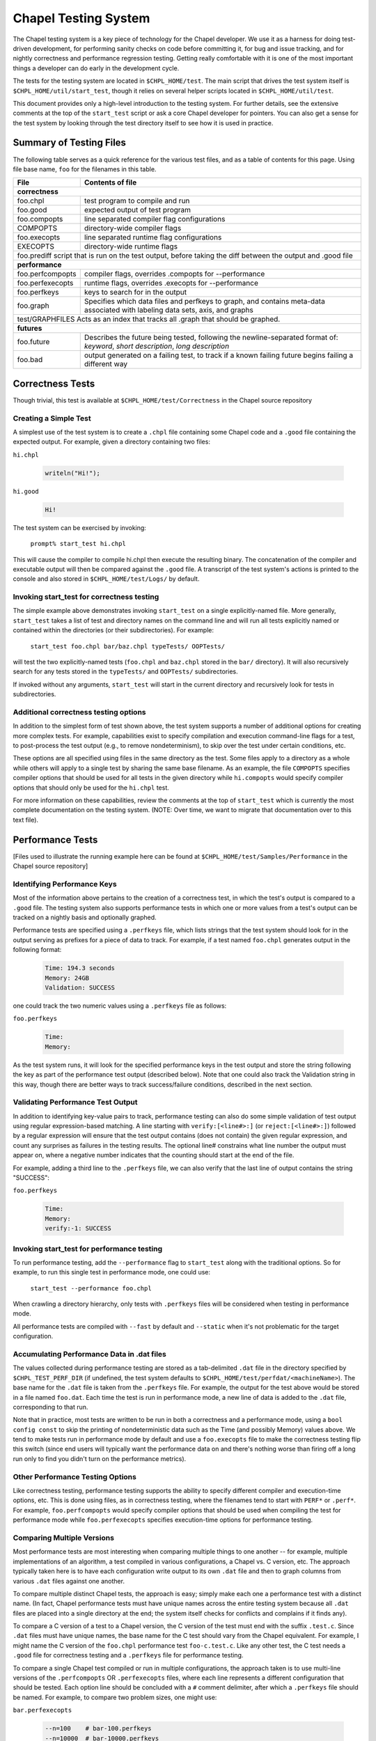 .. _readme-testsystem:

=====================
Chapel Testing System
=====================

The Chapel testing system is a key piece of technology for the Chapel
developer.  We use it as a harness for doing test-driven development,
for performing sanity checks on code before committing it, for bug and
issue tracking, and for nightly correctness and performance regression
testing.  Getting really comfortable with it is one of the most
important things a developer can do early in the development cycle.

The tests for the testing system are located in ``$CHPL_HOME/test``.
The main script that drives the test system itself is
``$CHPL_HOME/util/start_test``, though it relies on several helper scripts
located in ``$CHPL_HOME/util/test``.

This document provides only a high-level introduction to the testing
system.  For further details, see the extensive comments at the top of
the ``start_test`` script or ask a core Chapel developer for pointers.
You can also get a sense for the test system by looking through the
test directory itself to see how it is used in practice.


Summary of Testing Files
========================

.. TODO: When we move these docs to Sphinx, add :ref:'s to other parts of file,
         within this table

The following table serves as a quick reference for the various test files, and
as a table of contents for this page.
Using file base name, ``foo`` for the filenames in this table.

=================   ===========================================================
File                Contents of file
=================   ===========================================================
**correctness**
-------------------------------------------------------------------------------
foo.chpl            test program to compile and run
foo.good            expected output of test program
foo.compopts        line separated compiler flag configurations
COMPOPTS            directory-wide compiler flags
foo.execopts        line separated runtime flag configurations
EXECOPTS            directory-wide runtime flags
foo.prediff         script that is run on the test output, before taking the diff between the output and .good file
-------------------------------------------------------------------------------
**performance**
-------------------------------------------------------------------------------
foo.perfcompopts    compiler flags, overrides .compopts for --performance
foo.perfexecopts    runtime flags, overrides .execopts for --performance
foo.perfkeys        keys to search for in the output
foo.graph           Specifies which data files and perfkeys to graph, and
                    contains meta-data associated with labeling data sets,
                    axis, and graphs
test/GRAPHFILES     Acts as an index that tracks all .graph that should be graphed.
-------------------------------------------------------------------------------
**futures**
-------------------------------------------------------------------------------
foo.future          Describes the future being tested, following the
                    newline-separated format of:
                    *keyword*, *short description*, *long description*
foo.bad             output generated on a failing test, to track if a known
                    failing future begins failing a different way
=================   ===========================================================


.. _correctness:

Correctness Tests
=================

.. TODO: Recursive behavior of COMPOPTS/EXECOPTS?
.. TODO: Specifying .good files in compopts/execopts
.. TODO: Which files can be treated as an executable script?
.. TODO: New .pre* files


Though trivial, this test is available at ``$CHPL_HOME/test/Correctness``
in the Chapel source repository

Creating a Simple Test
----------------------
A simplest use of the test system is to create a ``.chpl`` file containing
some Chapel code and a ``.good`` file containing the expected output.  For
example, given a directory containing two files:


``hi.chpl``

  .. code-block:: chapel

    writeln("Hi!");

``hi.good``

  .. code-block::  text

    Hi!

The test system can be exercised by invoking:

  ``prompt% start_test hi.chpl``

This will cause the compiler to compile hi.chpl then execute the
resulting binary.  The concatenation of the compiler and executable
output will then be compared against the ``.good`` file.  A transcript of
the test system's actions is printed to the console and also stored in
``$CHPL_HOME/test/Logs/`` by default.


Invoking start_test for correctness testing
-------------------------------------------
The simple example above demonstrates invoking ``start_test`` on a single
explicitly-named file.  More generally, ``start_test`` takes a list of
test and directory names on the command line and will run all tests
explicitly named or contained within the directories (or their
subdirectories).  For example:

  ``start_test foo.chpl bar/baz.chpl typeTests/ OOPTests/``

will test the two explicitly-named tests (``foo.chpl`` and ``baz.chpl`` stored
in the ``bar/`` directory).  It will also recursively search for any tests
stored in the ``typeTests/`` and ``OOPTests/`` subdirectories.

If invoked without any arguments, ``start_test`` will start in the current
directory and recursively look for tests in subdirectories.


Additional correctness testing options
--------------------------------------
In addition to the simplest form of test shown above, the test system
supports a number of additional options for creating more complex
tests.  For example, capabilities exist to specify compilation and
execution command-line flags for a test, to post-process the test
output (e.g., to remove nondeterminism), to skip over the test under
certain conditions, etc.

These options are all specified using files in the same directory as
the test.  Some files apply to a directory as a whole while others
will apply to a single test by sharing the same base filename.  As an
example, the file ``COMPOPTS`` specifies compiler options that should be
used for all tests in the given directory while ``hi.compopts`` would
specify compiler options that should only be used for the ``hi.chpl``
test.

For more information on these capabilities, review the comments at the
top of ``start_test`` which is currently the most complete documentation
on the testing system.  (NOTE: Over time, we want to migrate that
documentation over to this text file).


.. _performance:

Performance Tests
=================

.. TODO: Restrictions in perfcompopts / perfexecopts w.r.t multiple configs
.. TODO: Specifying .dat files in perf*opts
.. TODO: All options for .graph files


[Files used to illustrate the running example here can be found at
``$CHPL_HOME/test/Samples/Performance`` in the Chapel source repository]

Identifying Performance Keys
----------------------------
Most of the information above pertains to the creation of a
correctness test, in which the test's output is compared to a ``.good``
file.  The testing system also supports performance tests in which one
or more values from a test's output can be tracked on a nightly basis
and optionally graphed.

Performance tests are specified using a ``.perfkeys`` file, which lists
strings that the test system should look for in the output serving as
prefixes for a piece of data to track.  For example, if a test named
``foo.chpl`` generates output in the following format:

  .. code-block:: text

    Time: 194.3 seconds
    Memory: 24GB
    Validation: SUCCESS

one could track the two numeric values using a ``.perfkeys`` file as
follows:


``foo.perfkeys``

  .. code-block:: text

    Time:
    Memory:

As the test system runs, it will look for the specified performance
keys in the test output and store the string following the key as part
of the performance test output (described below).  Note that one could
also track the Validation string in this way, though there are better
ways to track success/failure conditions, described in the next
section.


Validating Performance Test Output
----------------------------------
In addition to identifying key-value pairs to track, performance
testing can also do some simple validation of test output using
regular expression-based matching.  A line starting with
``verify:[<line#>:]`` (or ``reject:[<line#>:]``) followed by a regular
expression will ensure that the test output contains (does not
contain) the given regular expression, and count any surprises as
failures in the testing results.  The optional line# constrains what
line number the output must appear on, where a negative number
indicates that the counting should start at the end of the file.

For example, adding a third line to the ``.perfkeys`` file, we can also
verify that the last line of output contains the string "SUCCESS":

``foo.perfkeys``

  .. code-block:: text

    Time:
    Memory:
    verify:-1: SUCCESS


Invoking start_test for performance testing
-------------------------------------------
To run performance testing, add the ``--performance`` flag to ``start_test``
along with the traditional options.  So for example, to run this
single test in performance mode, one could use:

  ``start_test --performance foo.chpl``

When crawling a directory hierarchy, only tests with ``.perfkeys`` files
will be considered when testing in performance mode.

All performance tests are compiled with ``--fast`` by default and ``--static``
when it's not problematic for the target configuration.


Accumulating Performance Data in .dat files
-------------------------------------------
The values collected during performance testing are stored as a
tab-delimited ``.dat`` file in the directory specified by
``$CHPL_TEST_PERF_DIR`` (if undefined, the test system defaults to
``$CHPL_HOME/test/perfdat/<machineName>``).  The base name for the ``.dat``
file is taken from the ``.perfkeys`` file.  For example, the output for
the test above would be stored in a file named ``foo.dat``.  Each time the
test is run in performance mode, a new line of data is added to the
``.dat`` file, corresponding to that run.

Note that in practice, most tests are written to be run in both a
correctness and a performance mode, using a ``bool config const`` to skip
the printing of nondeterministic data such as the Time (and possibly
Memory) values above.  We tend to make tests run in performance mode
by default and use a ``foo.execopts`` file to make the correctness testing
flip this switch (since end users will typically want the performance
data on and there's nothing worse than firing off a long run only to
find you didn't turn on the performance metrics).


Other Performance Testing Options
---------------------------------
Like correctness testing, performance testing supports the ability to
specify different compiler and execution-time options, etc.  This is
done using files, as in correctness testing, where the filenames tend
to start with ``PERF*`` or ``.perf*``.  For example, ``foo.perfcompopts`` would
specify compiler options that should be used when compiling the test
for performance mode while ``foo.perfexecopts`` specifies execution-time
options for performance testing.


Comparing Multiple Versions
---------------------------
Most performance tests are most interesting when comparing multiple
things to one another -- for example, multiple implementations of
an algorithm, a test compiled in various configurations, a Chapel vs.
C version, etc.  The approach typically taken here is to have each
configuration write output to its own ``.dat`` file and then to graph
columns from various ``.dat`` files against one another.

To compare multiple distinct Chapel tests, the approach is easy;
simply make each one a performance test with a distinct name.  (In
fact, Chapel performance tests must have unique names across the
entire testing system because all ``.dat`` files are placed into a single
directory at the end; the system itself checks for conflicts and
complains if it finds any).

To compare a C version of a test to a Chapel version, the C version of
the test must end with the suffix ``.test.c``.  Since ``.dat`` files must have
unique names, the base name for the C test should vary from the Chapel
equivalent.  For example, I might name the C version of the ``foo.chpl``
performance test ``foo-c.test.c``.  Like any other test, the C test needs
a ``.good`` file for correctness testing and a ``.perfkeys`` file for
performance testing.


To compare a single Chapel test compiled or run in multiple
configurations, the approach taken is to use multi-line versions of
the ``.perfcompopts`` OR ``.perfexecopts`` files, where each line represents a
different configuration that should be tested.  Each option line
should be concluded with a ``#`` comment delimiter, after which a
``.perfkeys`` file should be named.  For example, to compare two
problem sizes, one might use:

``bar.perfexecopts``

  .. code-block:: text

    --n=100    # bar-100.perfkeys
    --n=10000  # bar-10000.perfkeys


This would cause ``bar.chpl`` to be compiled once and executed twice, one
with ``--n=100`` and the second time with ``--n=10000``.  The first execution
would use ``bar-100.perfkeys`` for its performance keys and write its
output to ``bar-100.dat`` while the second would use ``bar-10000.perfkeys``
and write its output to ``bar-10000.dat``.


Creating a graph comparing multiple variations
----------------------------------------------
Once you are creating multiple ``.dat`` files containing data you would
like to graph, you'll create a ``.graph`` file indicating which data from
which ``.dat`` files should be graphed.  For example, to compare the
timing data from the ``foo.chpl`` and ``foo-c.c`` tests described above, one
might use the following ``foo.graph`` file (note that the graph file's
base name need not have any relation to the tests it is graphing since
they are typically pulling from multiple ``.dat`` files; making the
filename useful to human readers is the main consideration).

``foo.graph``

  .. code-block:: text

    perfkeys: Time:, Time:
    files: foo.dat, foo-c.dat
    graphkeys: Chapel version, C version
    ylabel: Time (seconds)
    graphtitle: Sample Performance Test (Bogus)


Briefly, the following three entries need to have the same arity,
corresponding to the lines in the graph:

* ``perfkeys:`` is a comma-separated list of perfkeys to graph from...
* ``files:`` ...the comma-separated list of .dat files, respectively
* ``graphkeys:`` this is a comma-separated list of strings to use in the
  graph's legend.

The following two entries are singletons:

* ``ylabel:`` a label for the graph's y-axis (the x-axis will be time
  by default)
* ``graphtitle:`` a title for the graph as a whole


Finally, add the ``.graph`` file to ``$CHPL_HOME/test/GRAPHFILES``.  This file
is separated into a number of suites (indicated by comments) followed
by graphs that should appear in those suites (a graph may appear in
multiple suites).  This file determines how graphs are organized on
the Chapel performance graphing webpages (currently hosted at
``http://chapel.sourceforge.net/perf/``).

Once the ``.graph`` file exists and is listed in ``GRAPHFILES``, running
``start_test -performance`` will cause the test system to not only create
the ``.dat`` files, but also to create a graph as described in the .graph
file.  To view the graph, point your browser to
``$CHPL_TEST_PERF_DIR/<machinename>/html/index.html``.  Then select the
suite(s) in which your graph appears, and you should see data for it.
(Note that for a new graph with only one day of data, it can be hard
to see the singleton points at first).

Test Your Test Before Submitting
--------------------------------
Before submitting your test for review, be sure that it works under
both ``start_test`` and ``start_test -performance`` modes when running
within the directory (or directories) in question.  Nothing is more
embarrassing than committing a test that doesn't work on day one.

Once the test(s), ``.graph`` files, and ``GRAPHFILES`` are committed to the
Chapel repository, they will start showing up on the Chapel public
pages as well.



.. _futures:

Futures: A mechanism for tracking bugs, feature requests, etc.
==============================================================

.. TODO: JIRA usage with .futures

The testing system also serves as our current system for tracking
code-driven bugs and open issues.  In particular, any test can be
marked as being a "future" test indicating that it doesn't work today
but should in the future (or else be removed from the testing system).

To mark a test as a future, you add a ``.future`` file sharing the same
base name as the test.  For example, adding a hi.future file would
make the simple correctness test at the start of this document into a
future test.  Marking a test as a ``.future`` causes it to be tested every
night, but not to be counted against the compiler's success/failure
statisics.  Like normal correctness tests, future tests still need to
have a ``.good`` file indicating their expected output so that if/when
they start working, developers will become aware of it.

In addition to a ``.good`` file, it is usually considered good practice to
add a ``.bad`` file which captures the current output of the failing test.
This is useful so that, if the test starts to fail for a different
reason (e.g., the language syntax changes), the original cause of the
test is not masked by the new failure.  Tests whose current/``.bad``
output varies based on the compiler version number, line numbers of
standard modules and such are fragile since these things change
frequently; in such cases, either a ``.prediff`` should be used to filter
the output before comparing to ``.bad``, or the ``.bad`` should be omitted.
Ultimately, our intention is to support a library of common recipes
for ``.bad`` files, but this has not been implemented yet.

The format of the ``.future`` file itself is minimally structured.  The
first line should contain the type of future (see list below) followed
by a brief (one 80-column line) description of the future.  The rest
of the file is free-form and can be used over the future's lifetime to
describe in what way the test isn't working or should be working,
implementation notes, philosophical arguments, etc.  The one-line
summaries of all outstanding futures can be viewed by running
``$CHPL_HOME/util/devel/test/list_futures``.

The current categories of future are:

* bug: this test exhibits a bug in the implementation

* error message: this test correctly generates an error message, but
    the error message needs clarification/improvement

* feature request: a way of filing a request for a particular feature
  in Chapel

* memory: indicates a test that exhibits a problem with memory usage
  (such as a memory leak)

* multilocale: shows a problem that only relates to multi-locale
    executions

* performance: indicates a performance issue that needs to be addressed

* semantic:  this test raises a question about Chapel's semantics
    that we ultimately need to address

* unimplemented feature: this test uses features that are specified, but
    which have not yet been implemented.


.. _extensions:

Planned Extensions of Testing System
====================================

.. TODO: Third party codes
.. TODO: Potential yaml system rather than multiple files per test
